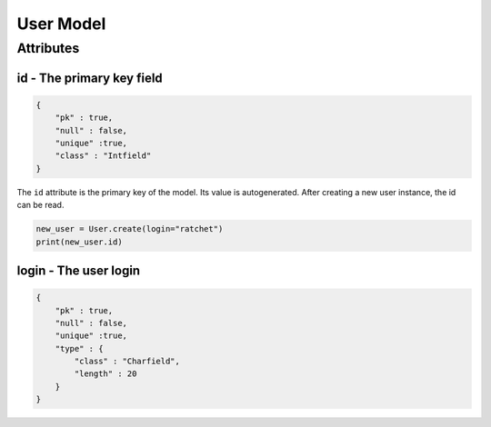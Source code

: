 User Model
==========

Attributes
----------

id - The primary key field
^^^^^^^^^^^^^^^^^^^^^^^^^^

.. code-block:: JSON

    {
        "pk" : true,
        "null" : false,
        "unique" :true,
        "class" : "Intfield"
    }

The ``id`` attribute is the primary key of the model.
Its value is autogenerated. After creating a new user
instance, the id can be read.

.. code-block:: python

    new_user = User.create(login="ratchet")
    print(new_user.id)

login - The user login
^^^^^^^^^^^^^^^^^^^^^^

.. code-block:: JSON

    {
        "pk" : true,
        "null" : false,
        "unique" :true,
        "type" : {
            "class" : "Charfield",
            "length" : 20
        }
    }
